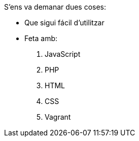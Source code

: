 S'ens va demanar dues coses:

- Que sigui fácil d'utilitzar
- Feta amb:
1. JavaScript
2. PHP
3. HTML
4. CSS
5. Vagrant